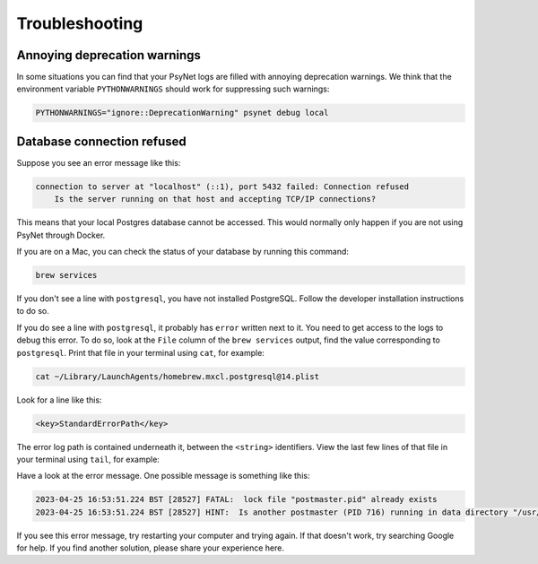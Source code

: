 .. _develop_troubleshooting:
.. highlight:: shell

===============
Troubleshooting
===============


Annoying deprecation warnings
^^^^^^^^^^^^^^^^^^^^^^^^^^^^^

In some situations you can find that your PsyNet logs are filled with annoying deprecation warnings.
We think that the environment variable ``PYTHONWARNINGS`` should work for suppressing such warnings:

.. code :: bash

    PYTHONWARNINGS="ignore::DeprecationWarning" psynet debug local


Database connection refused
^^^^^^^^^^^^^^^^^^^^^^^^^^^

Suppose you see an error message like this:

.. code:: bash

    connection to server at "localhost" (::1), port 5432 failed: Connection refused
        Is the server running on that host and accepting TCP/IP connections?

This means that your local Postgres database cannot be accessed.
This would normally only happen if you are not using PsyNet through Docker.

If you are on a Mac, you can check the status of your database by running this command:

.. code:: bash

    brew services

If you don't see a line with ``postgresql``, you have not installed PostgreSQL.
Follow the developer installation instructions to do so.

If you do see a line with ``postgresql``, it probably has ``error`` written next to it.
You need to get access to the logs to debug this error.
To do so, look at the ``File`` column of the ``brew services`` output,
find the value corresponding to ``postgresql``. Print that file in your terminal using ``cat``,
for example:

.. code:: bash

    cat ~/Library/LaunchAgents/homebrew.mxcl.postgresql@14.plist

Look for a line like this:

.. code:: bash

    <key>StandardErrorPath</key>

The error log path is contained underneath it, between the ``<string>`` identifiers.
View the last few lines of that file in your terminal using ``tail``, for example:

.. code:: bash
    tail /usr/local/var/log/postgresql@14.log

Have a look at the error message.
One possible message is something like this:

.. code:: bash

    2023-04-25 16:53:51.224 BST [28527] FATAL:  lock file "postmaster.pid" already exists
    2023-04-25 16:53:51.224 BST [28527] HINT:  Is another postmaster (PID 716) running in data directory "/usr/local/var/postgresql@14"?

If you see this error message, try restarting your computer and trying again.
If that doesn't work, try searching Google for help. If you find another solution,
please share your experience here.
